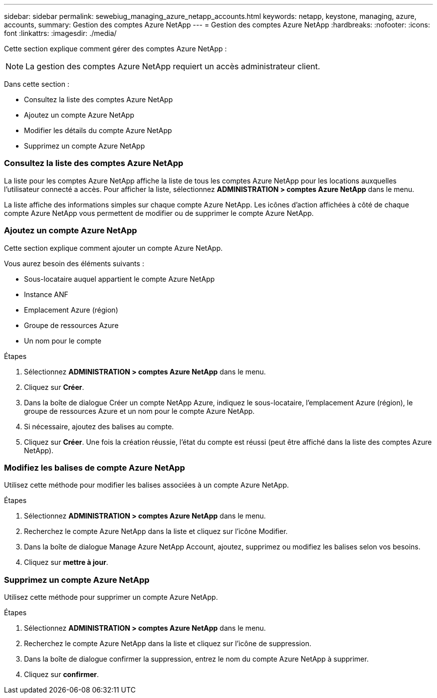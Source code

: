 ---
sidebar: sidebar 
permalink: sewebiug_managing_azure_netapp_accounts.html 
keywords: netapp, keystone, managing, azure, accounts, 
summary: Gestion des comptes Azure NetApp 
---
= Gestion des comptes Azure NetApp
:hardbreaks:
:nofooter: 
:icons: font
:linkattrs: 
:imagesdir: ./media/


[role="lead"]
Cette section explique comment gérer des comptes Azure NetApp :


NOTE: La gestion des comptes Azure NetApp requiert un accès administrateur client.

Dans cette section :

* Consultez la liste des comptes Azure NetApp
* Ajoutez un compte Azure NetApp
* Modifier les détails du compte Azure NetApp
* Supprimez un compte Azure NetApp




=== Consultez la liste des comptes Azure NetApp

La liste pour les comptes Azure NetApp affiche la liste de tous les comptes Azure NetApp pour les locations auxquelles l'utilisateur connecté a accès. Pour afficher la liste, sélectionnez *ADMINISTRATION > comptes Azure NetApp* dans le menu.

La liste affiche des informations simples sur chaque compte Azure NetApp. Les icônes d'action affichées à côté de chaque compte Azure NetApp vous permettent de modifier ou de supprimer le compte Azure NetApp.



=== Ajoutez un compte Azure NetApp

Cette section explique comment ajouter un compte Azure NetApp.

Vous aurez besoin des éléments suivants :

* Sous-locataire auquel appartient le compte Azure NetApp
* Instance ANF
* Emplacement Azure (région)
* Groupe de ressources Azure
* Un nom pour le compte


.Étapes
. Sélectionnez *ADMINISTRATION > comptes Azure NetApp* dans le menu.
. Cliquez sur *Créer*.
. Dans la boîte de dialogue Créer un compte NetApp Azure, indiquez le sous-locataire, l'emplacement Azure (région), le groupe de ressources Azure et un nom pour le compte Azure NetApp.
. Si nécessaire, ajoutez des balises au compte.
. Cliquez sur *Créer*. Une fois la création réussie, l'état du compte est réussi (peut être affiché dans la liste des comptes Azure NetApp).




=== Modifiez les balises de compte Azure NetApp

Utilisez cette méthode pour modifier les balises associées à un compte Azure NetApp.

.Étapes
. Sélectionnez *ADMINISTRATION > comptes Azure NetApp* dans le menu.
. Recherchez le compte Azure NetApp dans la liste et cliquez sur l'icône Modifier.
. Dans la boîte de dialogue Manage Azure NetApp Account, ajoutez, supprimez ou modifiez les balises selon vos besoins.
. Cliquez sur *mettre à jour*.




=== Supprimez un compte Azure NetApp

Utilisez cette méthode pour supprimer un compte Azure NetApp.

.Étapes
. Sélectionnez *ADMINISTRATION > comptes Azure NetApp* dans le menu.
. Recherchez le compte Azure NetApp dans la liste et cliquez sur l'icône de suppression.
. Dans la boîte de dialogue confirmer la suppression, entrez le nom du compte Azure NetApp à supprimer.
. Cliquez sur *confirmer*.

